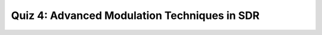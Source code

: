Quiz 4: Advanced Modulation Techniques in SDR
=============================================

.. .. raw:: html
..    :file: quiz4.html